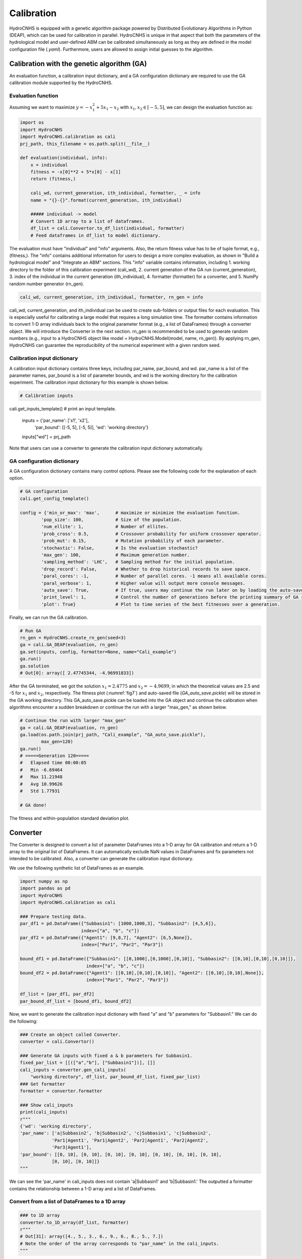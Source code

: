 Calibration
===========

HydroCNHS is equipped with a genetic algorithm package powered by Distributed Evolutionary Algorithms in Python (DEAP), which can be used for calibration in parallel. HydroCNHS is unique in that aspect that both the parameters of the hydrological model and user-defined ABM can be calibrated simultaneously as long as they are defined in the model configuration file (*.yaml*). Furthermore, users are allowed to assign initial guesses to the algorithm.

Calibration with the genetic algorithm (GA)
-------------------------------------------

An evaluation function, a calibration input dictionary, and a GA configuration dictionary are required to use the GA calibration module supported by the HydroCNHS.

Evaluation function
^^^^^^^^^^^^^^^^^^^

Assuming we want to maximize :math:`y=-x_1^2+5x_1-x_2` with :math:`x_1,x_2 \in [-5,5]`, we can design the evaluation function as:

.. code-block:: python

    import os
    import HydroCNHS
    import HydroCNHS.calibration as cali
    prj_path, this_filename = os.path.split(__file__)

    def evaluation(individual, info):
        x = individual
        fitness = -x[0]**2 + 5*x[0] - x[1]
        return (fitness,)

        cali_wd, current_generation, ith_individual, formatter, _ = info
        name = "{}-{}".format(current_generation, ith_individual)

        ##### individual -> model
        # Convert 1D array to a list of dataframes.
        df_list = cali.Convertor.to_df_list(individual, formatter)
        # Feed dataframes in df_list to model dictionary.

The evaluation must have "individual" and "info" arguments. Also, the return fitness value has to be of tuple format, e.g., (fitness,). The "info" contains additional information for users to design a more complex evaluation, as shown in "Build a hydrological model" and "Integrate an ABM" sections. This "info" variable contains information, including
1.	working directory to the folder of this calibration experiment (cali_wd),
2.	current generation of the GA run (current_generation),
3.	index of the individual in the current generation (ith_individual),
4.	formatter (formatter) for a converter, and
5.	NumPy random number generator (rn_gen).

.. code-block:: python

    cali_wd, current_generation, ith_individual, formatter, rn_gen = info

cali_wd, current_generation, and ith_individual can be used to create sub-folders or output files for each evaluation. This is especially useful for calibrating a large model that requires a long simulation time. The formatter contains information to convert 1-D array individuals back to the original parameter format (e.g., a list of DataFrames) through a converter object. We will introduce the Converter in the next section. rn_gen is recommended to be used to generate random numbers (e.g., input to a HydroCNHS object like model = HydroCNHS.Model(model, name, rn_gen)). By applying rn_gen, HydroCNHS can guarantee the reproducibility of the numerical experiment with a given random seed.

Calibration input dictionary
^^^^^^^^^^^^^^^^^^^^^^^^^^^^

A calibration input dictionary contains three keys, including par_name, par_bound, and wd. par_name is a list of the parameter names, par_bound is a list of parameter bounds, and wd is the working directory for the calibration experiment. The calibration input dictionary for this example is shown below.

.. code-block:: python

    # Calibration inputs
cali.get_inputs_template() # print an input template.

    inputs = {'par_name': ['x1', 'x2'],
              'par_bound': [[-5, 5], [-5, 5]],
              'wd': 'working directory'}
    inputs["wd"] = prj_path

Note that users can use a converter to generate the calibration input dictionary automatically. 

GA configuration dictionary
^^^^^^^^^^^^^^^^^^^^^^^^^^^

A GA configuration dictionary contains many control options. Please see the following code for the explanation of each option. 

.. code-block:: python

    # GA configuration
    cali.get_config_template()

    config = {'min_or_max': 'max',      # maximize or minimize the evaluation function.
            'pop_size': 100,            # Size of the population.
            'num_ellite': 1,            # Number of ellites.
            'prob_cross': 0.5,          # Crossover probability for uniform crossover operator.
            'prob_mut': 0.15,           # Mutation probability of each parameter.
            'stochastic': False,        # Is the evaluation stochastic?
            'max_gen': 100,             # Maximum generation number.
            'sampling_method': 'LHC',   # Sampling method for the initial population. 
            'drop_record': False,       # Whether to drop historical records to save space.
            'paral_cores': -1,          # Number of parallel cores. -1 means all available cores.
            'paral_verbose': 1,         # Higher value will output more console messages.
            'auto_save': True,          # If true, users may continue the run later on by loading the auto-save file.
            'print_level': 1,           # Control the number of generations before the printing summary of GA run.
            'plot': True}               # Plot to time series of the best fitnesses over a generation.

Finally, we can run the GA calibration.

.. code-block:: python

    # Run GA
    rn_gen = HydroCNHS.create_rn_gen(seed=3)
    ga = cali.GA_DEAP(evaluation, rn_gen)
    ga.set(inputs, config, formatter=None, name="Cali_example")
    ga.run()
    ga.solution
    # Out[0]: array([ 2.47745344, -4.96991833])

After the GA terminated, we got the solution :math:`x_1=2.4775` and :math:`x_2=-4.9699`\, in which the theoretical values are 2.5 and -5 for :math:`x_1` and :math:`x_2`\, respectively. The fitness plot (:numref:`fig7`) and auto-saved file (*GA_auto_save.pickle*) will be stored in the GA working directory. This GA_auto_save.pickle can be loaded into the GA object and continue the calibration when algorithms encounter a sudden breakdown or continue the run with a larger "max_gen," as shown below.

.. code-block:: python

    # Continue the run with larger "max_gen"
    ga = cali.GA_DEAP(evaluation, rn_gen)
    ga.load(os.path.join(prj_path, "Cali_example", "GA_auto_save.pickle"),
            max_gen=120)
    ga.run()
    # =====Generation 120=====
    #   Elapsed time 00:00:05
    #   Min -6.69464
    #   Max 11.21948
    #   Avg 10.99626
    #   Std 1.77931

    # GA done!

.. _fig7:
.. figure:: ../figs/fig7_ga_fitness.png
  :align: center
  :width: 500
  :alt: The fitness and within-population standard deviation plot.

  The fitness and within-population standard deviation plot.


Converter
---------

The Converter is designed to convert a list of parameter DataFrames into a 1-D array for GA calibration and return a 1-D array to the original list of DataFrames. It can automatically exclude NaN values in DataFrames and fix parameters not intended to be calibrated. Also, a converter can generate the calibration input dictionary.

We use the following synthetic list of DataFrames as an example.

.. code-block:: python

    import numpy as np
    import pandas as pd
    import HydroCNHS
    import HydroCNHS.calibration as cali

    ### Prepare testing data.
    par_df1 = pd.DataFrame({"Subbasin1": [1000,1000,3], "Subbasin2": [4,5,6]},
                           index=["a", "b", "c"])
    par_df2 = pd.DataFrame({"Agent1": [9,8,7], "Agent2": [6,5,None]},
                           index=["Par1", "Par2", "Par3"])

    bound_df1 = pd.DataFrame({"Subbasin1": [[0,1000],[0,1000],[0,10]], "Subbasin2": [[0,10],[0,10],[0,10]]},
                             index=["a", "b", "c"])
    bound_df2 = pd.DataFrame({"Agent1": [[0,10],[0,10],[0,10]], "Agent2": [[0,10],[0,10],None]},
                             index=["Par1", "Par2", "Par3"])

    df_list = [par_df1, par_df2]
    par_bound_df_list = [bound_df1, bound_df2]

Now, we want to generate the calibration input dictionary with fixed "a" and "b" parameters for "Subbasin1." We can do the following:

.. code-block:: python

    ### Create an object called Converter.
    converter = cali.Convertor()

    ### Generate GA inputs with fixed a & b parameters for Subbasin1.
    fixed_par_list = [[(["a","b"], ["Subbasin1"])], []]
    cali_inputs = converter.gen_cali_inputs(
        "working directory", df_list, par_bound_df_list, fixed_par_list)
    ### Get formatter
    formatter = converter.formatter

    ### Show cali_inputs
    print(cali_inputs)
    r"""
    {'wd': 'working directory',
    'par_name': ['a|Subbasin2', 'b|Subbasin2', 'c|Subbasin1', 'c|Subbasin2',
                'Par1|Agent1', 'Par1|Agent2', 'Par2|Agent1', 'Par2|Agent2',
                'Par3|Agent1'],
    'par_bound': [[0, 10], [0, 10], [0, 10], [0, 10], [0, 10], [0, 10], [0, 10],
                [0, 10], [0, 10]]}
    """

We can see the 'par_name' in cali_inputs does not contain 'a|Subbasin1' and 'b|Subbasin1.' The outputted a formatter contains the relationship between a 1-D array and a list of DataFrames. 

Convert from a list of DataFrames to a 1D array
^^^^^^^^^^^^^^^^^^^^^^^^^^^^^^^^^^^^^^^^^^^^^^^

.. code-block:: python

    ### to 1D array
    converter.to_1D_array(df_list, formatter)
    r"""
    # Out[31]: array([4., 5., 3., 6., 9., 6., 8., 5., 7.])
    # Note the order of the array corresponds to "par_name" in the cali_inputs.
    """

Convert from a 1D array to the original list of DataFrames
^^^^^^^^^^^^^^^^^^^^^^^^^^^^^^^^^^^^^^^^^^^^^^^^^^^^^^^^^^

.. code-block:: python

    ### to df_list
    var_array = np.array([5]*9)
    converter.to_df_list(var_array, formatter)
    r"""
    Out[46]:
    [   Subbasin1  Subbasin2
    a     1000.0        5.0
    b     1000.0        5.0
    c        5.0        5.0,
        Agent1  Agent2
    Par1     5.0     5.0
    Par2     5.0     5.0
    Par3     5.0     NaN]
    """